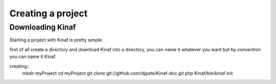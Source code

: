 Creating a project
------------------

Downloading Kinaf
=================

Starting a project with Kinaf is pretty simple. 

first of all create a directory and download Kinaf into a directory, you can name it whatever you want but by convention you can name it Kinaf.

creating::
    mkdir myProject
    cd myProject
    git clone git://github.com/djpate/Kinaf-doc.git
    php Kinaf/bin/kinaf init
